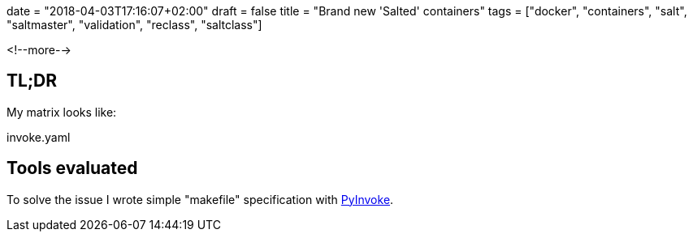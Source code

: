 +++
date = "2018-04-03T17:16:07+02:00"
draft = false
title = "Brand new 'Salted' containers"
tags = ["docker", "containers", "salt", "saltmaster", "validation", "reclass", "saltclass"]
+++
//- vim: filetype=asciidoc

:source-highlighter: highlight

[.lead]

<!--more-->

== TL;DR

My matrix looks like:

[source, YAML]
.invoke.yaml
----
----

== Tools evaluated


To solve the issue I wrote simple "makefile" specification with https://github.com/pyinvoke/invoke[PyInvoke].
